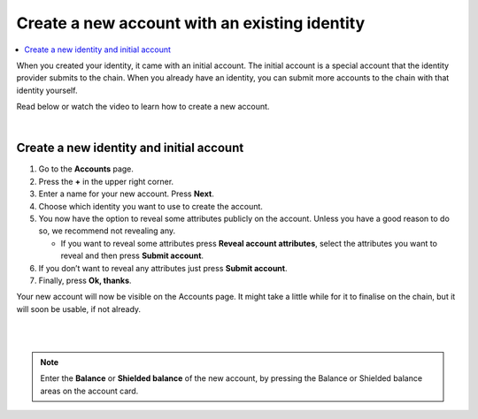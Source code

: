 .. _create-account-mw:

==============================================
Create a new account with an existing identity
==============================================

.. contents::
   :local:
   :backlinks: none

When you created your identity, it came with an initial account. The initial account is a special account that the identity provider submits
to the chain. When you already have an identity, you can submit more accounts to the chain with that identity yourself.

Read below or watch the video to learn how to create a new account.

.. raw:: html

   <iframe width="560" height="315" src="https://www.youtube.com/embed/gtDXnuoMOes" title="YouTube video player" frameborder="0" allow="accelerometer; autoplay; clipboard-write; encrypted-media; gyroscope; picture-in-picture" allowfullscreen></iframe>

|

Create a new identity and initial account
=========================================

#. Go to the **Accounts** page.

#. Press the **+** in the upper right corner.

#. Enter a name for your new account. Press **Next**.

#. Choose which identity you want to use to create the account.

#. You now have the option to reveal some attributes publicly on the account. Unless you have a good reason to do so, we recommend not revealing any.

   - If you want to reveal some attributes press **Reveal account attributes**, select the attributes you want to reveal and then press **Submit account**.

#. If you don’t want to reveal any attributes just press **Submit account**.

#. Finally, press **Ok, thanks**.

Your new account will now be visible on the Accounts page. It might take a little while for it to finalise on the chain, but it will soon be usable, if not already.

|

.. image:: ../images/mobile-wallet/MW13.png
      :width: 25%
.. image:: ../images/mobile-wallet/MW15.png
      :width: 25%
.. image:: ../images/mobile-wallet/MW19.png
      :width: 25%

|


.. Note::
   Enter the **Balance** or **Shielded balance** of the new account, by pressing the Balance or Shielded balance areas on the account card.
